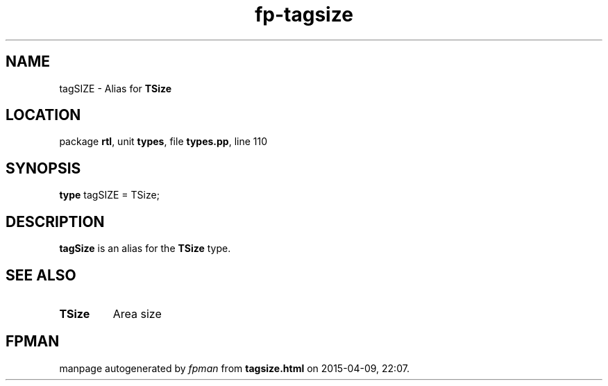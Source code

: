 .\" file autogenerated by fpman
.TH "fp-tagsize" 3 "2014-03-14" "fpman" "Free Pascal Programmer's Manual"
.SH NAME
tagSIZE - Alias for \fBTSize\fR 
.SH LOCATION
package \fBrtl\fR, unit \fBtypes\fR, file \fBtypes.pp\fR, line 110
.SH SYNOPSIS
\fBtype\fR tagSIZE = TSize;
.SH DESCRIPTION
\fBtagSize\fR is an alias for the \fBTSize\fR type.


.SH SEE ALSO
.TP
.B TSize
Area size

.SH FPMAN
manpage autogenerated by \fIfpman\fR from \fBtagsize.html\fR on 2015-04-09, 22:07.

